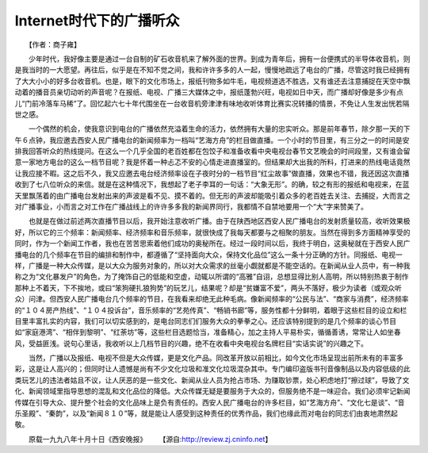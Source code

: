 Internet时代下的广播听众
---------------------------------

　　【作者：商子雍】

　　少年时代，我好像主要是通过一台自制的矿石收音机来了解外面的世界。到成为青年后，拥有一台便携式的半导体收音机，则是我当时的一大愿望。再往后，似乎是在不知不觉之间，我和许许多多的人一起，慢慢地疏远了电台的广播，尽管这时我已经拥有了大大小小的好多台收音机。也是，眼下的文化市场上，报纸刊物多如牛毛，电视频道选不胜选，又有谁还去注意捕捉在天空中飘动着的播音员亲切动听的声音呢？在报纸、电视、广播三大媒体之中，报纸蓬勃兴旺，电视如日中天，而广播却好像是多少有点儿“门前冷落车马稀”了。回忆起六七十年代围坐在一台收音机旁津津有味地收听体育比赛实况转播的情景，不免让人生发出恍若隔世之感。

　　一个偶然的机会，使我意识到电台的广播依然充溢着生命的活力，依然拥有大量的忠实听众。那是前年春节，除夕那一天的下午６点钟，我应邀去西安人民广播电台的新闻频率为一档叫“艺海方舟”的栏目做直播。一个小时的节目里，有三分之一的时间是安排我回答听众的热线提问。在这么一个几乎全国的老百姓都在包饺子和准备收看中央电视台春节文艺晚会的时间段里，又有谁会留意一家地方电台的这么一档节目呢？我是怀着一种忐忑不安的心情走进直播室的。但结果却大出我的所料，打进来的热线电话竟然让我应接不暇。这之后不久，我又应邀去电台经济频率设在子夜时分的一档节目“红尘故事”做直播，效果也不错，我还因这次直播收到了七八位听众的来信。就是在这种情况下，我想起了老子李耳的一句话：“大象无形”。的确，较之有形的报纸和电视来，在蓝天里飘荡着的由广播电台发射出来的声波是看不见、摸不着的。但无形的声波却能吸引着众多的老百姓去关注、去捕捉，大而言之对广播事业，小而言之对工作在广播战线上的许许多多我的新闻界同行，我都情不自禁地要用一个“大”字来赞美了。

　　也就是在做过前述两次直播节目以后，我开始注意收听广播。由于在陕西地区西安人民广播电台的发射质量较高，收听效果极好，所以它的三个频率：新闻频率、经济频率和音乐频率，就很快成了我每天都要与之相聚的朋友。当然在得到多方面精神享受的同时，作为一个新闻工作者，我也在苦苦思索着他们成功的奥秘所在。经过一段时间以后，我终于明白，这奥秘就在于西安人民广播电台的几个频率在节目的编排和制作中，都遵循了“坚持面向大众，保持文化品位”这么一条十分正确的方针。同报纸、电视一样，广播是一种大众传媒，是以大众为服务对象的，所以对大众需求的丝毫小觑就都是不能空话的。在新闻从业人员中，有一种我称之为“文化暴发户”的角色，为了掩饰自己的低能和空虚，动辄以所谓的“高雅”自诩，总想显得比别人高明，所以特别热衷于制作那种上不着天，下不挨地，或曰“笨狗硬扎狼狗势”的玩艺儿，结果呢？却是“贫嫌富不爱”，两头不落好，极少为读者（或观众听众）问津。但西安人民广播电台几个频率的节目，在我看来却绝无此种毛病。像新闻频率的“公民与法”、“商家与消费”，经济频率的“１０４房产热线”、“１０４投诉台”，音乐频率的“艺苑传真”、“畅销书廊”等，服务性都十分鲜明，着眼于这些栏目的设立和栏目里丰富扎实的内容，我们可以切实感到的，是电台同志们们服务大众的拳拳之心。还应该特别提到的是几个频率的谈心节目如“家庭港湾”、“相伴到黎明”、“红荼坊”等，这些栏目选题恰当，准备精心，加之主持人平易朴实，循循善诱，常常让人如坐春风，受益匪浅。说句心里话，我收听以上几档节目的兴趣，绝不在收看中央电视台名牌栏目“实话实说”的兴趣之下。

　　当然，广播以及报纸、电视不但是大众传媒，更是文化产品。同改革开放以前相比，如今文化市场呈现出前所未有的丰富多彩，这是让人高兴的；但同时让人遗憾是尚有不少文化垃圾和准文化垃圾混杂其中。专门编印盗版书刊音像制品以及内容低级的此类玩艺儿的违法者姑且不议，让人厌恶的是一些文化、新闻从业人员为抢占市场、为赚取钞票，处心积虑地打“擦过球”，导致了文化、新闻领域里指导思想的混乱和文化品位的降低。大众传媒无疑是要服务于大众的，但服务绝不是一味迎合。我们必须牢记新闻传媒在引导大众、提升整个社会的文化品味上是负有责任的。西安人民广播电台的许多栏目，如“艺海方舟”、“文化七是谈”、“音乐圣殿”、“秦韵”，以及“新闻８１０”等，就是能让人感受到这种责任的优秀作品，我们也缘此而对电台的同志们由衷地肃然起敬。


　　原载一九九八年十月十日《西安晚报》
　　【源自:http://review.zj.cninfo.net】


